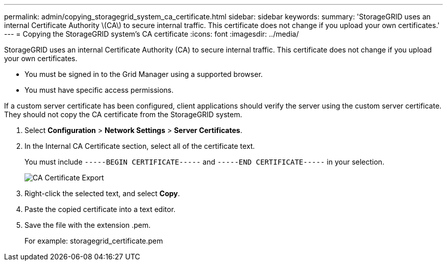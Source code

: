---
permalink: admin/copying_storagegrid_system_ca_certificate.html
sidebar: sidebar
keywords: 
summary: 'StorageGRID uses an internal Certificate Authority \(CA\) to secure internal traffic. This certificate does not change if you upload your own certificates.'
---
= Copying the StorageGRID system's CA certificate
:icons: font
:imagesdir: ../media/

[.lead]
StorageGRID uses an internal Certificate Authority (CA) to secure internal traffic. This certificate does not change if you upload your own certificates.

* You must be signed in to the Grid Manager using a supported browser.
* You must have specific access permissions.

If a custom server certificate has been configured, client applications should verify the server using the custom server certificate. They should not copy the CA certificate from the StorageGRID system.

. Select *Configuration* > *Network Settings* > *Server Certificates*.
. In the Internal CA Certificate section, select all of the certificate text.
+
You must include `-----BEGIN CERTIFICATE-----` and `-----END CERTIFICATE-----` in your selection.
+
image::../media/ca_certificate_export.png[CA Certificate Export]

. Right-click the selected text, and select *Copy*.
. Paste the copied certificate into a text editor.
. Save the file with the extension .pem.
+
For example: storagegrid_certificate.pem
